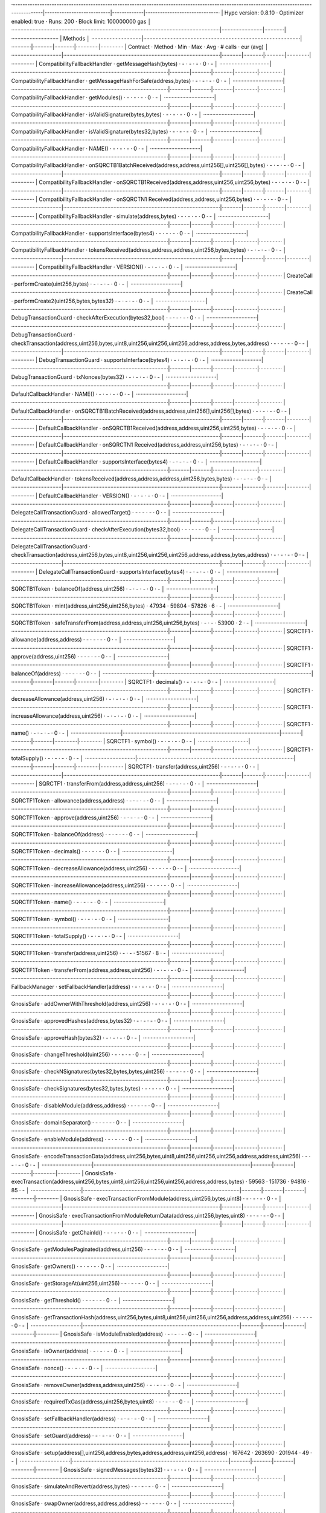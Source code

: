 ·----------------------------------------------------------------------------------------------------------------------------------------|---------------------------|-------------|------------------------------·
|                                                          Hypc version: 0.8.10                                                          ·  Optimizer enabled: true  ·  Runs: 200  ·  Block limit: 100000000 gas  │
·········································································································································|···························|·············|·······························
|  Methods                                                                                                                                                                                                        │
·································|·······································································································|·············|·············|·············|···············|···············
|  Contract                      ·  Method                                                                                               ·  Min        ·  Max        ·  Avg        ·  # calls      ·  eur (avg)   │
·································|·······································································································|·············|·············|·············|···············|···············
|  CompatibilityFallbackHandler  ·  getMessageHash(bytes)                                                                                ·          -  ·          -  ·          -  ·            0  ·           -  │
·································|·······································································································|·············|·············|·············|···············|···············
|  CompatibilityFallbackHandler  ·  getMessageHashForSafe(address,bytes)                                                                 ·          -  ·          -  ·          -  ·            0  ·           -  │
·································|·······································································································|·············|·············|·············|···············|···············
|  CompatibilityFallbackHandler  ·  getModules()                                                                                         ·          -  ·          -  ·          -  ·            0  ·           -  │
·································|·······································································································|·············|·············|·············|···············|···············
|  CompatibilityFallbackHandler  ·  isValidSignature(bytes,bytes)                                                                        ·          -  ·          -  ·          -  ·            0  ·           -  │
·································|·······································································································|·············|·············|·············|···············|···············
|  CompatibilityFallbackHandler  ·  isValidSignature(bytes32,bytes)                                                                      ·          -  ·          -  ·          -  ·            0  ·           -  │
·································|·······································································································|·············|·············|·············|···············|···············
|  CompatibilityFallbackHandler  ·  NAME()                                                                                               ·          -  ·          -  ·          -  ·            0  ·           -  │
·································|·······································································································|·············|·············|·············|···············|···············
|  CompatibilityFallbackHandler  ·  onSQRCTB1BatchReceived(address,address,uint256[],uint256[],bytes)                                    ·          -  ·          -  ·          -  ·            0  ·           -  │
·································|·······································································································|·············|·············|·············|···············|···············
|  CompatibilityFallbackHandler  ·  onSQRCTB1Received(address,address,uint256,uint256,bytes)                                             ·          -  ·          -  ·          -  ·            0  ·           -  │
·································|·······································································································|·············|·············|·············|···············|···············
|  CompatibilityFallbackHandler  ·  onSQRCTN1 Received(address,address,uint256,bytes)                                                      ·          -  ·          -  ·          -  ·            0  ·           -  │
·································|·······································································································|·············|·············|·············|···············|···············
|  CompatibilityFallbackHandler  ·  simulate(address,bytes)                                                                              ·          -  ·          -  ·          -  ·            0  ·           -  │
·································|·······································································································|·············|·············|·············|···············|···············
|  CompatibilityFallbackHandler  ·  supportsInterface(bytes4)                                                                            ·          -  ·          -  ·          -  ·            0  ·           -  │
·································|·······································································································|·············|·············|·············|···············|···············
|  CompatibilityFallbackHandler  ·  tokensReceived(address,address,address,uint256,bytes,bytes)                                          ·          -  ·          -  ·          -  ·            0  ·           -  │
·································|·······································································································|·············|·············|·············|···············|···············
|  CompatibilityFallbackHandler  ·  VERSION()                                                                                            ·          -  ·          -  ·          -  ·            0  ·           -  │
·································|·······································································································|·············|·············|·············|···············|···············
|  CreateCall                    ·  performCreate(uint256,bytes)                                                                         ·          -  ·          -  ·          -  ·            0  ·           -  │
·································|·······································································································|·············|·············|·············|···············|···············
|  CreateCall                    ·  performCreate2(uint256,bytes,bytes32)                                                                ·          -  ·          -  ·          -  ·            0  ·           -  │
·································|·······································································································|·············|·············|·············|···············|···············
|  DebugTransactionGuard         ·  checkAfterExecution(bytes32,bool)                                                                    ·          -  ·          -  ·          -  ·            0  ·           -  │
·································|·······································································································|·············|·············|·············|···············|···············
|  DebugTransactionGuard         ·  checkTransaction(address,uint256,bytes,uint8,uint256,uint256,uint256,address,address,bytes,address)  ·          -  ·          -  ·          -  ·            0  ·           -  │
·································|·······································································································|·············|·············|·············|···············|···············
|  DebugTransactionGuard         ·  supportsInterface(bytes4)                                                                            ·          -  ·          -  ·          -  ·            0  ·           -  │
·································|·······································································································|·············|·············|·············|···············|···············
|  DebugTransactionGuard         ·  txNonces(bytes32)                                                                                    ·          -  ·          -  ·          -  ·            0  ·           -  │
·································|·······································································································|·············|·············|·············|···············|···············
|  DefaultCallbackHandler        ·  NAME()                                                                                               ·          -  ·          -  ·          -  ·            0  ·           -  │
·································|·······································································································|·············|·············|·············|···············|···············
|  DefaultCallbackHandler        ·  onSQRCTB1BatchReceived(address,address,uint256[],uint256[],bytes)                                    ·          -  ·          -  ·          -  ·            0  ·           -  │
·································|·······································································································|·············|·············|·············|···············|···············
|  DefaultCallbackHandler        ·  onSQRCTB1Received(address,address,uint256,uint256,bytes)                                             ·          -  ·          -  ·          -  ·            0  ·           -  │
·································|·······································································································|·············|·············|·············|···············|···············
|  DefaultCallbackHandler        ·  onSQRCTN1 Received(address,address,uint256,bytes)                                                      ·          -  ·          -  ·          -  ·            0  ·           -  │
·································|·······································································································|·············|·············|·············|···············|···············
|  DefaultCallbackHandler        ·  supportsInterface(bytes4)                                                                            ·          -  ·          -  ·          -  ·            0  ·           -  │
·································|·······································································································|·············|·············|·············|···············|···············
|  DefaultCallbackHandler        ·  tokensReceived(address,address,address,uint256,bytes,bytes)                                          ·          -  ·          -  ·          -  ·            0  ·           -  │
·································|·······································································································|·············|·············|·············|···············|···············
|  DefaultCallbackHandler        ·  VERSION()                                                                                            ·          -  ·          -  ·          -  ·            0  ·           -  │
·································|·······································································································|·············|·············|·············|···············|···············
|  DelegateCallTransactionGuard  ·  allowedTarget()                                                                                      ·          -  ·          -  ·          -  ·            0  ·           -  │
·································|·······································································································|·············|·············|·············|···············|···············
|  DelegateCallTransactionGuard  ·  checkAfterExecution(bytes32,bool)                                                                    ·          -  ·          -  ·          -  ·            0  ·           -  │
·································|·······································································································|·············|·············|·············|···············|···············
|  DelegateCallTransactionGuard  ·  checkTransaction(address,uint256,bytes,uint8,uint256,uint256,uint256,address,address,bytes,address)  ·          -  ·          -  ·          -  ·            0  ·           -  │
·································|·······································································································|·············|·············|·············|···············|···············
|  DelegateCallTransactionGuard  ·  supportsInterface(bytes4)                                                                            ·          -  ·          -  ·          -  ·            0  ·           -  │
·································|·······································································································|·············|·············|·············|···············|···············
|  SQRCTB1Token                  ·  balanceOf(address,uint256)                                                                           ·          -  ·          -  ·          -  ·            0  ·           -  │
·································|·······································································································|·············|·············|·············|···············|···············
|  SQRCTB1Token                  ·  mint(address,uint256,uint256,bytes)                                                                  ·      47934  ·      59804  ·      57826  ·            6  ·           -  │
·································|·······································································································|·············|·············|·············|···············|···············
|  SQRCTB1Token                  ·  safeTransferFrom(address,address,uint256,uint256,bytes)                                              ·          -  ·          -  ·      53900  ·            2  ·           -  │
·································|·······································································································|·············|·············|·············|···············|···············
|  SQRCTF1                         ·  allowance(address,address)                                                                           ·          -  ·          -  ·          -  ·            0  ·           -  │
·································|·······································································································|·············|·············|·············|···············|···············
|  SQRCTF1                         ·  approve(address,uint256)                                                                             ·          -  ·          -  ·          -  ·            0  ·           -  │
·································|·······································································································|·············|·············|·············|···············|···············
|  SQRCTF1                         ·  balanceOf(address)                                                                                   ·          -  ·          -  ·          -  ·            0  ·           -  │
·································|·······································································································|·············|·············|·············|···············|···············
|  SQRCTF1                         ·  decimals()                                                                                           ·          -  ·          -  ·          -  ·            0  ·           -  │
·································|·······································································································|·············|·············|·············|···············|···············
|  SQRCTF1                         ·  decreaseAllowance(address,uint256)                                                                   ·          -  ·          -  ·          -  ·            0  ·           -  │
·································|·······································································································|·············|·············|·············|···············|···············
|  SQRCTF1                         ·  increaseAllowance(address,uint256)                                                                   ·          -  ·          -  ·          -  ·            0  ·           -  │
·································|·······································································································|·············|·············|·············|···············|···············
|  SQRCTF1                         ·  name()                                                                                               ·          -  ·          -  ·          -  ·            0  ·           -  │
·································|·······································································································|·············|·············|·············|···············|···············
|  SQRCTF1                         ·  symbol()                                                                                             ·          -  ·          -  ·          -  ·            0  ·           -  │
·································|·······································································································|·············|·············|·············|···············|···············
|  SQRCTF1                         ·  totalSupply()                                                                                        ·          -  ·          -  ·          -  ·            0  ·           -  │
·································|·······································································································|·············|·············|·············|···············|···············
|  SQRCTF1                         ·  transfer(address,uint256)                                                                            ·          -  ·          -  ·          -  ·            0  ·           -  │
·································|·······································································································|·············|·············|·············|···············|···············
|  SQRCTF1                         ·  transferFrom(address,address,uint256)                                                                ·          -  ·          -  ·          -  ·            0  ·           -  │
·································|·······································································································|·············|·············|·············|···············|···············
|  SQRCTF1Token                    ·  allowance(address,address)                                                                           ·          -  ·          -  ·          -  ·            0  ·           -  │
·································|·······································································································|·············|·············|·············|···············|···············
|  SQRCTF1Token                    ·  approve(address,uint256)                                                                             ·          -  ·          -  ·          -  ·            0  ·           -  │
·································|·······································································································|·············|·············|·············|···············|···············
|  SQRCTF1Token                    ·  balanceOf(address)                                                                                   ·          -  ·          -  ·          -  ·            0  ·           -  │
·································|·······································································································|·············|·············|·············|···············|···············
|  SQRCTF1Token                    ·  decimals()                                                                                           ·          -  ·          -  ·          -  ·            0  ·           -  │
·································|·······································································································|·············|·············|·············|···············|···············
|  SQRCTF1Token                    ·  decreaseAllowance(address,uint256)                                                                   ·          -  ·          -  ·          -  ·            0  ·           -  │
·································|·······································································································|·············|·············|·············|···············|···············
|  SQRCTF1Token                    ·  increaseAllowance(address,uint256)                                                                   ·          -  ·          -  ·          -  ·            0  ·           -  │
·································|·······································································································|·············|·············|·············|···············|···············
|  SQRCTF1Token                    ·  name()                                                                                               ·          -  ·          -  ·          -  ·            0  ·           -  │
·································|·······································································································|·············|·············|·············|···············|···············
|  SQRCTF1Token                    ·  symbol()                                                                                             ·          -  ·          -  ·          -  ·            0  ·           -  │
·································|·······································································································|·············|·············|·············|···············|···············
|  SQRCTF1Token                    ·  totalSupply()                                                                                        ·          -  ·          -  ·          -  ·            0  ·           -  │
·································|·······································································································|·············|·············|·············|···············|···············
|  SQRCTF1Token                    ·  transfer(address,uint256)                                                                            ·          -  ·          -  ·      51567  ·            8  ·           -  │
·································|·······································································································|·············|·············|·············|···············|···············
|  SQRCTF1Token                    ·  transferFrom(address,address,uint256)                                                                ·          -  ·          -  ·          -  ·            0  ·           -  │
·································|·······································································································|·············|·············|·············|···············|···············
|  FallbackManager               ·  setFallbackHandler(address)                                                                          ·          -  ·          -  ·          -  ·            0  ·           -  │
·································|·······································································································|·············|·············|·············|···············|···············
|  GnosisSafe                    ·  addOwnerWithThreshold(address,uint256)                                                               ·          -  ·          -  ·          -  ·            0  ·           -  │
·································|·······································································································|·············|·············|·············|···············|···············
|  GnosisSafe                    ·  approvedHashes(address,bytes32)                                                                      ·          -  ·          -  ·          -  ·            0  ·           -  │
·································|·······································································································|·············|·············|·············|···············|···············
|  GnosisSafe                    ·  approveHash(bytes32)                                                                                 ·          -  ·          -  ·          -  ·            0  ·           -  │
·································|·······································································································|·············|·············|·············|···············|···············
|  GnosisSafe                    ·  changeThreshold(uint256)                                                                             ·          -  ·          -  ·          -  ·            0  ·           -  │
·································|·······································································································|·············|·············|·············|···············|···············
|  GnosisSafe                    ·  checkNSignatures(bytes32,bytes,bytes,uint256)                                                        ·          -  ·          -  ·          -  ·            0  ·           -  │
·································|·······································································································|·············|·············|·············|···············|···············
|  GnosisSafe                    ·  checkSignatures(bytes32,bytes,bytes)                                                                 ·          -  ·          -  ·          -  ·            0  ·           -  │
·································|·······································································································|·············|·············|·············|···············|···············
|  GnosisSafe                    ·  disableModule(address,address)                                                                       ·          -  ·          -  ·          -  ·            0  ·           -  │
·································|·······································································································|·············|·············|·············|···············|···············
|  GnosisSafe                    ·  domainSeparator()                                                                                    ·          -  ·          -  ·          -  ·            0  ·           -  │
·································|·······································································································|·············|·············|·············|···············|···············
|  GnosisSafe                    ·  enableModule(address)                                                                                ·          -  ·          -  ·          -  ·            0  ·           -  │
·································|·······································································································|·············|·············|·············|···············|···············
|  GnosisSafe                    ·  encodeTransactionData(address,uint256,bytes,uint8,uint256,uint256,uint256,address,address,uint256)   ·          -  ·          -  ·          -  ·            0  ·           -  │
·································|·······································································································|·············|·············|·············|···············|···············
|  GnosisSafe                    ·  execTransaction(address,uint256,bytes,uint8,uint256,uint256,uint256,address,address,bytes)           ·      59563  ·     151736  ·      94816  ·           85  ·           -  │
·································|·······································································································|·············|·············|·············|···············|···············
|  GnosisSafe                    ·  execTransactionFromModule(address,uint256,bytes,uint8)                                               ·          -  ·          -  ·          -  ·            0  ·           -  │
·································|·······································································································|·············|·············|·············|···············|···············
|  GnosisSafe                    ·  execTransactionFromModuleReturnData(address,uint256,bytes,uint8)                                     ·          -  ·          -  ·          -  ·            0  ·           -  │
·································|·······································································································|·············|·············|·············|···············|···············
|  GnosisSafe                    ·  getChainId()                                                                                         ·          -  ·          -  ·          -  ·            0  ·           -  │
·································|·······································································································|·············|·············|·············|···············|···············
|  GnosisSafe                    ·  getModulesPaginated(address,uint256)                                                                 ·          -  ·          -  ·          -  ·            0  ·           -  │
·································|·······································································································|·············|·············|·············|···············|···············
|  GnosisSafe                    ·  getOwners()                                                                                          ·          -  ·          -  ·          -  ·            0  ·           -  │
·································|·······································································································|·············|·············|·············|···············|···············
|  GnosisSafe                    ·  getStorageAt(uint256,uint256)                                                                        ·          -  ·          -  ·          -  ·            0  ·           -  │
·································|·······································································································|·············|·············|·············|···············|···············
|  GnosisSafe                    ·  getThreshold()                                                                                       ·          -  ·          -  ·          -  ·            0  ·           -  │
·································|·······································································································|·············|·············|·············|···············|···············
|  GnosisSafe                    ·  getTransactionHash(address,uint256,bytes,uint8,uint256,uint256,uint256,address,address,uint256)      ·          -  ·          -  ·          -  ·            0  ·           -  │
·································|·······································································································|·············|·············|·············|···············|···············
|  GnosisSafe                    ·  isModuleEnabled(address)                                                                             ·          -  ·          -  ·          -  ·            0  ·           -  │
·································|·······································································································|·············|·············|·············|···············|···············
|  GnosisSafe                    ·  isOwner(address)                                                                                     ·          -  ·          -  ·          -  ·            0  ·           -  │
·································|·······································································································|·············|·············|·············|···············|···············
|  GnosisSafe                    ·  nonce()                                                                                              ·          -  ·          -  ·          -  ·            0  ·           -  │
·································|·······································································································|·············|·············|·············|···············|···············
|  GnosisSafe                    ·  removeOwner(address,address,uint256)                                                                 ·          -  ·          -  ·          -  ·            0  ·           -  │
·································|·······································································································|·············|·············|·············|···············|···············
|  GnosisSafe                    ·  requiredTxGas(address,uint256,bytes,uint8)                                                           ·          -  ·          -  ·          -  ·            0  ·           -  │
·································|·······································································································|·············|·············|·············|···············|···············
|  GnosisSafe                    ·  setFallbackHandler(address)                                                                          ·          -  ·          -  ·          -  ·            0  ·           -  │
·································|·······································································································|·············|·············|·············|···············|···············
|  GnosisSafe                    ·  setGuard(address)                                                                                    ·          -  ·          -  ·          -  ·            0  ·           -  │
·································|·······································································································|·············|·············|·············|···············|···············
|  GnosisSafe                    ·  setup(address[],uint256,address,bytes,address,address,uint256,address)                               ·     167642  ·     263690  ·     201944  ·           49  ·           -  │
·································|·······································································································|·············|·············|·············|···············|···············
|  GnosisSafe                    ·  signedMessages(bytes32)                                                                              ·          -  ·          -  ·          -  ·            0  ·           -  │
·································|·······································································································|·············|·············|·············|···············|···············
|  GnosisSafe                    ·  simulateAndRevert(address,bytes)                                                                     ·          -  ·          -  ·          -  ·            0  ·           -  │
·································|·······································································································|·············|·············|·············|···············|···············
|  GnosisSafe                    ·  swapOwner(address,address,address)                                                                   ·          -  ·          -  ·          -  ·            0  ·           -  │
·································|·······································································································|·············|·············|·············|···············|···············
|  GnosisSafe                    ·  VERSION()                                                                                            ·          -  ·          -  ·          -  ·            0  ·           -  │
·································|·······································································································|·············|·············|·············|···············|···············
|  GnosisSafeL2                  ·  addOwnerWithThreshold(address,uint256)                                                               ·          -  ·          -  ·          -  ·            0  ·           -  │
·································|·······································································································|·············|·············|·············|···············|···············
|  GnosisSafeL2                  ·  approvedHashes(address,bytes32)                                                                      ·          -  ·          -  ·          -  ·            0  ·           -  │
·································|·······································································································|·············|·············|·············|···············|···············
|  GnosisSafeL2                  ·  approveHash(bytes32)                                                                                 ·          -  ·          -  ·          -  ·            0  ·           -  │
·································|·······································································································|·············|·············|·············|···············|···············
|  GnosisSafeL2                  ·  changeThreshold(uint256)                                                                             ·          -  ·          -  ·          -  ·            0  ·           -  │
·································|·······································································································|·············|·············|·············|···············|···············
|  GnosisSafeL2                  ·  checkNSignatures(bytes32,bytes,bytes,uint256)                                                        ·          -  ·          -  ·          -  ·            0  ·           -  │
·································|·······································································································|·············|·············|·············|···············|···············
|  GnosisSafeL2                  ·  checkSignatures(bytes32,bytes,bytes)                                                                 ·          -  ·          -  ·          -  ·            0  ·           -  │
·································|·······································································································|·············|·············|·············|···············|···············
|  GnosisSafeL2                  ·  disableModule(address,address)                                                                       ·          -  ·          -  ·          -  ·            0  ·           -  │
·································|·······································································································|·············|·············|·············|···············|···············
|  GnosisSafeL2                  ·  domainSeparator()                                                                                    ·          -  ·          -  ·          -  ·            0  ·           -  │
·································|·······································································································|·············|·············|·············|···············|···············
|  GnosisSafeL2                  ·  enableModule(address)                                                                                ·          -  ·          -  ·          -  ·            0  ·           -  │
·································|·······································································································|·············|·············|·············|···············|···············
|  GnosisSafeL2                  ·  encodeTransactionData(address,uint256,bytes,uint8,uint256,uint256,uint256,address,address,uint256)   ·          -  ·          -  ·          -  ·            0  ·           -  │
·································|·······································································································|·············|·············|·············|···············|···············
|  GnosisSafeL2                  ·  execTransaction(address,uint256,bytes,uint8,uint256,uint256,uint256,address,address,bytes)           ·          -  ·          -  ·          -  ·            0  ·           -  │
·································|·······································································································|·············|·············|·············|···············|···············
|  GnosisSafeL2                  ·  execTransactionFromModule(address,uint256,bytes,uint8)                                               ·          -  ·          -  ·          -  ·            0  ·           -  │
·································|·······································································································|·············|·············|·············|···············|···············
|  GnosisSafeL2                  ·  execTransactionFromModuleReturnData(address,uint256,bytes,uint8)                                     ·          -  ·          -  ·          -  ·            0  ·           -  │
·································|·······································································································|·············|·············|·············|···············|···············
|  GnosisSafeL2                  ·  getChainId()                                                                                         ·          -  ·          -  ·          -  ·            0  ·           -  │
·································|·······································································································|·············|·············|·············|···············|···············
|  GnosisSafeL2                  ·  getModulesPaginated(address,uint256)                                                                 ·          -  ·          -  ·          -  ·            0  ·           -  │
·································|·······································································································|·············|·············|·············|···············|···············
|  GnosisSafeL2                  ·  getOwners()                                                                                          ·          -  ·          -  ·          -  ·            0  ·           -  │
·································|·······································································································|·············|·············|·············|···············|···············
|  GnosisSafeL2                  ·  getStorageAt(uint256,uint256)                                                                        ·          -  ·          -  ·          -  ·            0  ·           -  │
·································|·······································································································|·············|·············|·············|···············|···············
|  GnosisSafeL2                  ·  getThreshold()                                                                                       ·          -  ·          -  ·          -  ·            0  ·           -  │
·································|·······································································································|·············|·············|·············|···············|···············
|  GnosisSafeL2                  ·  getTransactionHash(address,uint256,bytes,uint8,uint256,uint256,uint256,address,address,uint256)      ·          -  ·          -  ·          -  ·            0  ·           -  │
·································|·······································································································|·············|·············|·············|···············|···············
|  GnosisSafeL2                  ·  isModuleEnabled(address)                                                                             ·          -  ·          -  ·          -  ·            0  ·           -  │
·································|·······································································································|·············|·············|·············|···············|···············
|  GnosisSafeL2                  ·  isOwner(address)                                                                                     ·          -  ·          -  ·          -  ·            0  ·           -  │
·································|·······································································································|·············|·············|·············|···············|···············
|  GnosisSafeL2                  ·  nonce()                                                                                              ·          -  ·          -  ·          -  ·            0  ·           -  │
·································|·······································································································|·············|·············|·············|···············|···············
|  GnosisSafeL2                  ·  removeOwner(address,address,uint256)                                                                 ·          -  ·          -  ·          -  ·            0  ·           -  │
·································|·······································································································|·············|·············|·············|···············|···············
|  GnosisSafeL2                  ·  requiredTxGas(address,uint256,bytes,uint8)                                                           ·          -  ·          -  ·          -  ·            0  ·           -  │
·································|·······································································································|·············|·············|·············|···············|···············
|  GnosisSafeL2                  ·  setFallbackHandler(address)                                                                          ·          -  ·          -  ·          -  ·            0  ·           -  │
·································|·······································································································|·············|·············|·············|···············|···············
|  GnosisSafeL2                  ·  setGuard(address)                                                                                    ·          -  ·          -  ·          -  ·            0  ·           -  │
·································|·······································································································|·············|·············|·············|···············|···············
|  GnosisSafeL2                  ·  setup(address[],uint256,address,bytes,address,address,uint256,address)                               ·          -  ·          -  ·          -  ·            0  ·           -  │
·································|·······································································································|·············|·············|·············|···············|···············
|  GnosisSafeL2                  ·  signedMessages(bytes32)                                                                              ·          -  ·          -  ·          -  ·            0  ·           -  │
·································|·······································································································|·············|·············|·············|···············|···············
|  GnosisSafeL2                  ·  simulateAndRevert(address,bytes)                                                                     ·          -  ·          -  ·          -  ·            0  ·           -  │
·································|·······································································································|·············|·············|·············|···············|···············
|  GnosisSafeL2                  ·  swapOwner(address,address,address)                                                                   ·          -  ·          -  ·          -  ·            0  ·           -  │
·································|·······································································································|·············|·············|·············|···············|···············
|  GnosisSafeL2                  ·  VERSION()                                                                                            ·          -  ·          -  ·          -  ·            0  ·           -  │
·································|·······································································································|·············|·············|·············|···············|···············
|  GnosisSafeProxyFactory        ·  calculateCreateProxyWithNonceAddress(address,bytes,uint256)                                          ·          -  ·          -  ·          -  ·            0  ·           -  │
·································|·······································································································|·············|·············|·············|···············|···············
|  GnosisSafeProxyFactory        ·  createProxy(address,bytes)                                                                           ·     105568  ·     105580  ·     105568  ·           52  ·           -  │
·································|·······································································································|·············|·············|·············|···············|···············
|  GnosisSafeProxyFactory        ·  createProxyWithCallback(address,bytes,uint256,address)                                               ·          -  ·          -  ·          -  ·            0  ·           -  │
·································|·······································································································|·············|·············|·············|···············|···············
|  GnosisSafeProxyFactory        ·  createProxyWithNonce(address,bytes,uint256)                                                          ·          -  ·          -  ·          -  ·            0  ·           -  │
·································|·······································································································|·············|·············|·············|···············|···············
|  GnosisSafeProxyFactory        ·  proxyCreationCode()                                                                                  ·          -  ·          -  ·          -  ·            0  ·           -  │
·································|·······································································································|·············|·············|·············|···············|···············
|  GnosisSafeProxyFactory        ·  proxyRuntimeCode()                                                                                   ·          -  ·          -  ·          -  ·            0  ·           -  │
·································|·······································································································|·············|·············|·············|···············|···············
|  GuardManager                  ·  setGuard(address)                                                                                    ·          -  ·          -  ·          -  ·            0  ·           -  │
·································|·······································································································|·············|·············|·············|···············|···············
|  Migration                     ·  migrate()                                                                                            ·          -  ·          -  ·          -  ·            0  ·           -  │
·································|·······································································································|·············|·············|·············|···············|···············
|  Migration                     ·  migrationSingleton()                                                                                 ·          -  ·          -  ·          -  ·            0  ·           -  │
·································|·······································································································|·············|·············|·············|···············|···············
|  Migration                     ·  safe120Singleton()                                                                                   ·          -  ·          -  ·          -  ·            0  ·           -  │
·································|·······································································································|·············|·············|·············|···············|···············
|  MockContract                  ·  DEFAULT_FALLBACK_VALUE()                                                                             ·          -  ·          -  ·          -  ·            0  ·           -  │
·································|·······································································································|·············|·············|·············|···············|···············
|  MockContract                  ·  givenAnyReturn(bytes)                                                                                ·          -  ·          -  ·          -  ·            0  ·           -  │
·································|·······································································································|·············|·············|·············|···············|···············
|  MockContract                  ·  givenAnyReturnAddress(address)                                                                       ·          -  ·          -  ·          -  ·            0  ·           -  │
·································|·······································································································|·············|·············|·············|···············|···············
|  MockContract                  ·  givenAnyReturnBool(bool)                                                                             ·          -  ·          -  ·          -  ·            0  ·           -  │
·································|·······································································································|·············|·············|·············|···············|···············
|  MockContract                  ·  givenAnyReturnUint(uint256)                                                                          ·          -  ·          -  ·          -  ·            0  ·           -  │
·································|·······································································································|·············|·············|·············|···············|···············
|  MockContract                  ·  givenAnyRevert()                                                                                     ·          -  ·          -  ·          -  ·            0  ·           -  │
·································|·······································································································|·············|·············|·············|···············|···············
|  MockContract                  ·  givenAnyRevertWithMessage(string)                                                                    ·          -  ·          -  ·          -  ·            0  ·           -  │
·································|·······································································································|·············|·············|·············|···············|···············
|  MockContract                  ·  givenAnyRunOutOfGas()                                                                                ·          -  ·          -  ·          -  ·            0  ·           -  │
·································|·······································································································|·············|·············|·············|···············|···············
|  MockContract                  ·  givenCalldataReturn(bytes,bytes)                                                                     ·          -  ·          -  ·          -  ·            0  ·           -  │
·································|·······································································································|·············|·············|·············|···············|···············
|  MockContract                  ·  givenCalldataReturnAddress(bytes,address)                                                            ·          -  ·          -  ·          -  ·            0  ·           -  │
·································|·······································································································|·············|·············|·············|···············|···············
|  MockContract                  ·  givenCalldataReturnBool(bytes,bool)                                                                  ·          -  ·          -  ·          -  ·            0  ·           -  │
·································|·······································································································|·············|·············|·············|···············|···············
|  MockContract                  ·  givenCalldataReturnUint(bytes,uint256)                                                               ·          -  ·          -  ·          -  ·            0  ·           -  │
·································|·······································································································|·············|·············|·············|···············|···············
|  MockContract                  ·  givenCalldataRevert(bytes)                                                                           ·          -  ·          -  ·          -  ·            0  ·           -  │
·································|·······································································································|·············|·············|·············|···············|···············
|  MockContract                  ·  givenCalldataRevertWithMessage(bytes,string)                                                         ·          -  ·          -  ·          -  ·            0  ·           -  │
·································|·······································································································|·············|·············|·············|···············|···············
|  MockContract                  ·  givenCalldataRunOutOfGas(bytes)                                                                      ·          -  ·          -  ·          -  ·            0  ·           -  │
·································|·······································································································|·············|·············|·············|···············|···············
|  MockContract                  ·  givenMethodReturn(bytes,bytes)                                                                       ·          -  ·          -  ·          -  ·            0  ·           -  │
·································|·······································································································|·············|·············|·············|···············|···············
|  MockContract                  ·  givenMethodReturnAddress(bytes,address)                                                              ·          -  ·          -  ·          -  ·            0  ·           -  │
·································|·······································································································|·············|·············|·············|···············|···············
|  MockContract                  ·  givenMethodReturnBool(bytes,bool)                                                                    ·          -  ·          -  ·          -  ·            0  ·           -  │
·································|·······································································································|·············|·············|·············|···············|···············
|  MockContract                  ·  givenMethodReturnUint(bytes,uint256)                                                                 ·          -  ·          -  ·          -  ·            0  ·           -  │
·································|·······································································································|·············|·············|·············|···············|···············
|  MockContract                  ·  givenMethodRevert(bytes)                                                                             ·          -  ·          -  ·          -  ·            0  ·           -  │
·································|·······································································································|·············|·············|·············|···············|···············
|  MockContract                  ·  givenMethodRevertWithMessage(bytes,string)                                                           ·          -  ·          -  ·          -  ·            0  ·           -  │
·································|·······································································································|·············|·············|·············|···············|···············
|  MockContract                  ·  givenMethodRunOutOfGas(bytes)                                                                        ·          -  ·          -  ·          -  ·            0  ·           -  │
·································|·······································································································|·············|·············|·············|···············|···············
|  MockContract                  ·  invocationCount()                                                                                    ·          -  ·          -  ·          -  ·            0  ·           -  │
·································|·······································································································|·············|·············|·············|···············|···············
|  MockContract                  ·  invocationCountForCalldata(bytes)                                                                    ·          -  ·          -  ·          -  ·            0  ·           -  │
·································|·······································································································|·············|·············|·············|···············|···············
|  MockContract                  ·  invocationCountForMethod(bytes)                                                                      ·          -  ·          -  ·          -  ·            0  ·           -  │
·································|·······································································································|·············|·············|·············|···············|···············
|  MockContract                  ·  MOCKS_LIST_END_HASH()                                                                                ·          -  ·          -  ·          -  ·            0  ·           -  │
·································|·······································································································|·············|·············|·············|···············|···············
|  MockContract                  ·  MOCKS_LIST_END()                                                                                     ·          -  ·          -  ·          -  ·            0  ·           -  │
·································|·······································································································|·············|·············|·············|···············|···············
|  MockContract                  ·  MOCKS_LIST_START()                                                                                   ·          -  ·          -  ·          -  ·            0  ·           -  │
·································|·······································································································|·············|·············|·············|···············|···············
|  MockContract                  ·  reset()                                                                                              ·          -  ·          -  ·          -  ·            0  ·           -  │
·································|·······································································································|·············|·············|·············|···············|···············
|  MockContract                  ·  SENTINEL_ANY_MOCKS()                                                                                 ·          -  ·          -  ·          -  ·            0  ·           -  │
·································|·······································································································|·············|·············|·············|···············|···············
|  MockContract                  ·  updateInvocationCount(bytes4,bytes)                                                                  ·          -  ·          -  ·          -  ·            0  ·           -  │
·································|·······································································································|·············|·············|·············|···············|···············
|  ModuleManager                 ·  disableModule(address,address)                                                                       ·          -  ·          -  ·          -  ·            0  ·           -  │
·································|·······································································································|·············|·············|·············|···············|···············
|  ModuleManager                 ·  enableModule(address)                                                                                ·          -  ·          -  ·          -  ·            0  ·           -  │
·································|·······································································································|·············|·············|·············|···············|···············
|  ModuleManager                 ·  execTransactionFromModule(address,uint256,bytes,uint8)                                               ·          -  ·          -  ·          -  ·            0  ·           -  │
·································|·······································································································|·············|·············|·············|···············|···············
|  ModuleManager                 ·  execTransactionFromModuleReturnData(address,uint256,bytes,uint8)                                     ·          -  ·          -  ·          -  ·            0  ·           -  │
·································|·······································································································|·············|·············|·············|···············|···············
|  ModuleManager                 ·  getModulesPaginated(address,uint256)                                                                 ·          -  ·          -  ·          -  ·            0  ·           -  │
·································|·······································································································|·············|·············|·············|···············|···············
|  ModuleManager                 ·  isModuleEnabled(address)                                                                             ·          -  ·          -  ·          -  ·            0  ·           -  │
·································|·······································································································|·············|·············|·············|···············|···············
|  MultiSend                     ·  multiSend(bytes)                                                                                     ·          -  ·          -  ·          -  ·            0  ·           -  │
·································|·······································································································|·············|·············|·············|···············|···············
|  MultiSendCallOnly             ·  multiSend(bytes)                                                                                     ·          -  ·          -  ·          -  ·            0  ·           -  │
·································|·······································································································|·············|·············|·············|···············|···············
|  OwnerManager                  ·  addOwnerWithThreshold(address,uint256)                                                               ·          -  ·          -  ·          -  ·            0  ·           -  │
·································|·······································································································|·············|·············|·············|···············|···············
|  OwnerManager                  ·  changeThreshold(uint256)                                                                             ·          -  ·          -  ·          -  ·            0  ·           -  │
·································|·······································································································|·············|·············|·············|···············|···············
|  OwnerManager                  ·  getOwners()                                                                                          ·          -  ·          -  ·          -  ·            0  ·           -  │
·································|·······································································································|·············|·············|·············|···············|···············
|  OwnerManager                  ·  getThreshold()                                                                                       ·          -  ·          -  ·          -  ·            0  ·           -  │
·································|·······································································································|·············|·············|·············|···············|···············
|  OwnerManager                  ·  isOwner(address)                                                                                     ·          -  ·          -  ·          -  ·            0  ·           -  │
·································|·······································································································|·············|·············|·············|···············|···············
|  OwnerManager                  ·  removeOwner(address,address,uint256)                                                                 ·          -  ·          -  ·          -  ·            0  ·           -  │
·································|·······································································································|·············|·············|·············|···············|···············
|  OwnerManager                  ·  swapOwner(address,address,address)                                                                   ·          -  ·          -  ·          -  ·            0  ·           -  │
·································|·······································································································|·············|·············|·············|···············|···············
|  ReentrancyTransactionGuard    ·  checkAfterExecution(bytes32,bool)                                                                    ·          -  ·          -  ·          -  ·            0  ·           -  │
·································|·······································································································|·············|·············|·············|···············|···············
|  ReentrancyTransactionGuard    ·  checkTransaction(address,uint256,bytes,uint8,uint256,uint256,uint256,address,address,bytes,address)  ·          -  ·          -  ·          -  ·            0  ·           -  │
·································|·······································································································|·············|·············|·············|···············|···············
|  ReentrancyTransactionGuard    ·  supportsInterface(bytes4)                                                                            ·          -  ·          -  ·          -  ·            0  ·           -  │
·································|·······································································································|·············|·············|·············|···············|···············
|  SignMessageLib                ·  getMessageHash(bytes)                                                                                ·          -  ·          -  ·          -  ·            0  ·           -  │
·································|·······································································································|·············|·············|·············|···············|···············
|  SignMessageLib                ·  signMessage(bytes)                                                                                   ·          -  ·          -  ·          -  ·            0  ·           -  │
·································|·······································································································|·············|·············|·············|···············|···············
|  SimulateTxAccessor            ·  simulate(address,uint256,bytes,uint8)                                                                ·          -  ·          -  ·          -  ·            0  ·           -  │
·································|·······································································································|·············|·············|·············|···············|···············
|  StorageAccessible             ·  getStorageAt(uint256,uint256)                                                                        ·          -  ·          -  ·          -  ·            0  ·           -  │
·································|·······································································································|·············|·············|·············|···············|···············
|  StorageAccessible             ·  simulateAndRevert(address,bytes)                                                                     ·          -  ·          -  ·          -  ·            0  ·           -  │
·································|·······································································································|·············|·············|·············|···············|···············
|  TestHandler                   ·  dudududu()                                                                                           ·          -  ·          -  ·          -  ·            0  ·           -  │
·································|·······································································································|·············|·············|·············|···············|···············
|  Deployments                                                                                                                           ·                                         ·  % of limit   ·              │
·········································································································································|·············|·············|·············|···············|···············
|  DelegateCallTransactionGuard                                                                                                          ·     283510  ·     283522  ·     283516  ·        0.3 %  ·           -  │
·········································································································································|·············|·············|·············|···············|···············
|  SQRCTB1Token                                                                                                                          ·          -  ·          -  ·     525869  ·        0.5 %  ·           -  │
·········································································································································|·············|·············|·············|···············|···············
|  SQRCTF1Token                                                                                                                            ·          -  ·          -  ·     733462  ·        0.7 %  ·           -  │
·----------------------------------------------------------------------------------------------------------------------------------------|-------------|-------------|-------------|---------------|--------------·
